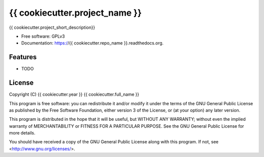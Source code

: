 ===============================
{{ cookiecutter.project_name }}
===============================

.. image:: https://travis-ci.org/{{ cookiecutter.github_username }}/{{ cookiecutter.repo_name }}.svg?branch=master
      :target: https://travis-ci.org/{{ cookiecutter.github_username }}/{{ cookiecutter.repo_name }}

.. image:: https://coveralls.io/repos/{{ cookiecutter.github_username }}/{{ cookiecutter.repo_name }}/badge.svg?branch=master
      :target: https://coveralls.io/repos/{{ cookiecutter.github_username }}/{{ cookiecutter.repo_name }}?branch=master
        
.. image:: https://img.shields.io/pypi/v/{{ cookiecutter.repo_name }}.svg
      :target: https://pypi.python.org/pypi/{{ cookiecutter.repo_name }}


{{ cookiecutter.project_short_description}}

* Free software: GPLv3
* Documentation: https://{{ cookiecutter.repo_name }}.readthedocs.org.

Features
--------

* TODO

License
-------

Copyright (C) {{ cookiecutter.year }}  {{ cookiecutter.full_name }}

This program is free software: you can redistribute it and/or modify
it under the terms of the GNU General Public License as published by
the Free Software Foundation, either version 3 of the License, or
(at your option) any later version.

This program is distributed in the hope that it will be useful,
but WITHOUT ANY WARRANTY; without even the implied warranty of
MERCHANTABILITY or FITNESS FOR A PARTICULAR PURPOSE.  See the
GNU General Public License for more details.

You should have received a copy of the GNU General Public License
along with this program.  If not, see <http://www.gnu.org/licenses/>.
